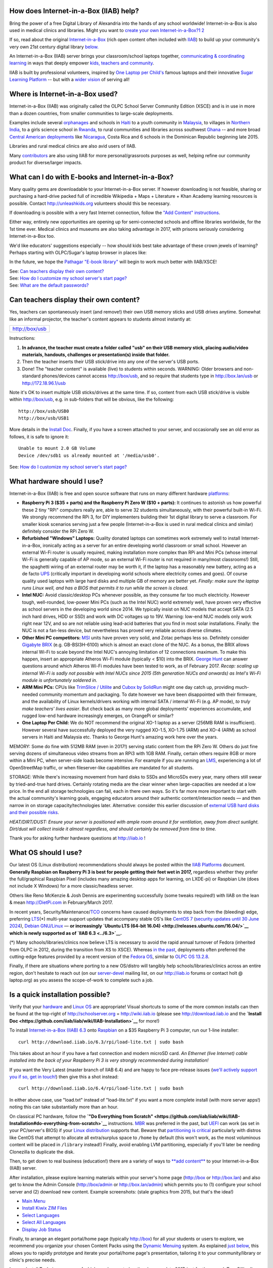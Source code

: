 How does Internet-in-a-Box (IIAB) help?
---------------------------------------

Bring the power of a free Digital Library of Alexandria into the hands
of any school worldwide! Internet-in-a-Box is also used in medical
clinics and libraries. Might you want to \ `create your own
Internet-in-a-Box? <https://opensource.com/article/17/5/internet-in-a-box-raspberry-pi>`__\
`1 <http://people.sugarlabs.org/~icarito/newsletter_sugarlabs/ProofSLNewsP4.psf.pdf_1>`__
`2 <http://people.sugarlabs.org/~icarito/newsletter_sugarlabs/ProofSLNewsP5.psf.pdf_2>`__

If so, read about the original
`Internet-in-a-Box <http://internet-in-a-box.org>`__ (rich open content
often included with `IIAB <http://xsce.org>`__) to build up your
community's very own 21st century digital library
`below. <#What_can_I_do_with_E-books_and_Internet-in-a-Box.3F>`__

An Internet-in-a-Box (IIAB) server brings your classroom/school laptops
together, `communicating & coordinating learning <../#Our_Product>`__ in
ways that deeply empower `kids, teachers and
community <http://planet.laptop.org>`__.

IIAB is built by professional volunteers, inspired by `One Laptop per
Child's <http://one.laptop.org>`__ famous laptops and their innovative
`Sugar Learning Platform <http://sugarlabs.org>`__ -- but with a `wider
vision <XS_Community_Edition/Vision>`__ of serving all!

Where is Internet-in-a-Box used?
--------------------------------

Internet-in-a-Box (IIAB) was originally called the OLPC School Server
Community Edition (XSCE) and is in use in more than a dozen countries,
from smaller communities to large-scale deployments.

Examples include several
`orphanages <http://schoolserver.wordpress.com/2013/03/29/my-first-school-server-deployment/>`__
and schools in `Haiti <http://olpcMAP.net>`__ to a youth community in
`Malaysia <http://olpcbasecamp.blogspot.com/>`__, to villages in
`Northern India <http://bhagmalpur.wordpress.com>`__, to a girls science
school in `Rwanda <http://www.rwandagirlsinitiative.org/ggast/>`__, to
rural communities and libraries across southwest
`Ghana <http://ghanatogether.blogspot.com/>`__ -- and more broad
`Central American deployments <https://github.com/germanrs/xsce>`__ like
`Nicaragua <http://fundacionzt.org/>`__, Costa Rica and 6 schools in the
Dominican Republic beginning late 2015.

Libraries and rural medical clinics are also avid users of IIAB.

Many `contributors <https://groups.google.com/group/unleashkids>`__ are
also using IIAB for more personal/grassroots purposes as well, helping
refine our community product for diverse/larger impacts.

What can I do with E-books and Internet-in-a-Box?
-------------------------------------------------

Many quality gems are downloadable to your Internet-in-a-Box server. If
however downloading is not feasible, sharing or purchasing a hard-drive
packed full of incredible Wikipedia + Maps + Literature + Khan Academy
learning resources is possible. Contact http://unleashkids.org
volunteers should this be necessary.

If downloading is possible with a very fast Internet connection, follow
the `"Add Content"
instructions <https://github.com/iiab/iiab/wiki/IIAB-Installation#add-content>`__.

Either way, entirely new opportunities are opening up for semi-connected
schools and offline libraries worldwide, for the 1st time ever. Medical
clinics and museums are also taking advantage in 2017, with prisons
seriously considering Internet-in-a-Box too.

We'd like educators' suggestions especially -- how should kids best take
advantage of these crown jewels of learning? Perhaps starting with
OLPC/Sugar's laptop browser in places like:


+-----------------------------+---------------------------------------------------------------------------------+
|http://box                   |Your Internet-in-aBox Library!                                                   |
|                             |                                                                                 |
|                             |                                                                                 |
+-----------------------------+---------------------------------------------------------------------------------+
|http://box/usb               |Content from USB sticks/drives, that teachers                                    |
|                             |can insert anytime                                                               |
|                             |                                                                                 |
|                             |                                                                                 |
+-----------------------------+---------------------------------------------------------------------------------+
|http://box:3000              |Kiwix (amazing content & videos, contained in                                    |
|                             |searchable ZIM files)                                                            |
+-----------------------------+---------------------------------------------------------------------------------+
|http://box:8008              |KA Lite (Khan Academy videos & exercises,                                        |
|                             |with its own content downloader)                                                 |
|                             |                                                                                 |
+-----------------------------+---------------------------------------------------------------------------------+
|http://box:8080              |E-book library, based on `calibre-server                                        |
|                             |<https://manual.calibre-ebook.com/generated/en/calibre-server.html>`__           |
|                             |(http://box:8010 is also possible)                                               |
+-----------------------------+---------------------------------------------------------------------------------+
|http://box/maps              |Future synonym for http://box/iiab/static/map.html or                            |
|                             |http://box/modules/en-worldmap/map.html                                          |
+-----------------------------+---------------------------------------------------------------------------------+
|http://box/docs              |Future synonym for http://box/nextcloud or http://box/owncloud                   |
+-----------------------------+---------------------------------------------------------------------------------+
|http://box/wiki              |DokuWiki: collaborate on documents                                               |
+-----------------------------+---------------------------------------------------------------------------------+
|http://box/elgg              |Elgg social network for e-learning                                               |
+-----------------------------+---------------------------------------------------------------------------------+
|http://box/info              |IT support docs & eventually vids, offlined for all                              |
+-----------------------------+---------------------------------------------------------------------------------+
|http://box/books             |Future synonym for http://box:8010 or http://box:8080 or http://box/pathagar     |
+-----------------------------+---------------------------------------------------------------------------------+
|http://box/moodle            |Moodle 3.1 LTS (learning management system)                                      |
+-----------------------------+---------------------------------------------------------------------------------+
|http://box/wordpress         |WordPress 4.8+ (blogging & community publishing)                                 |
+-----------------------------+---------------------------------------------------------------------------------+
|http://box/runestone         |Runestone Interactive Textbooks (`example                                        |
|                             |<http://interactivepython.org/runestone/static/thinkcspy/index.html>`__)         |
+-----------------------------+---------------------------------------------------------------------------------+
|http://box/sugarizer         |Sugar Learning Platform originally from One Laptop Per Child                     |
+-----------------------------+---------------------------------------------------------------------------------+
|http://box/admin             |Admin Console: operators log in here, to improve your Internet-in-a-Box          |
|                             |server/system                                                                    |
+-----------------------------+---------------------------------------------------------------------------------+
|http://box/munin             |Network/Infra monitoring                                                         |
|                             |                                                                                 |
+-----------------------------+---------------------------------------------------------------------------------+
|http://box/awstats/awstats.pl|Usage statistics                                                                |
|                             |                                                                                |
+-----------------------------+---------------------------------------------------------------------------------+

In the future, we hope the
`Pathagar <https://github.com/PathagarBooks>`__ `"E-book
library" <http://www.olpcsf.org/node/126>`__ will begin to work much
better with IIAB/XSCE!

| See: `Can teachers display their own
  content? <#Can_teachers_display_their_own_content.3F>`__
| See: `How do I customize my school server's start
  page? <#How_do_I_customize_my_school_server.27s_start_page.3F>`__
| See: `What are the default
  passwords? <#What_are_the_default_passwords?>`__

Can teachers display their own content?
---------------------------------------

Yes, teachers can spontaneously insert (and remove!) their own USB
memory sticks and USB drives anytime. Somewhat like an informal
projector, the teacher's content appears to students almost instantly
at:

+--------------------+
|http://box/usb      |
|                    |
+--------------------+

Instructions:

#. **In advance, the teacher must create a folder called "usb" on their
   USB memory stick, placing audio/video materials, handouts, challenges
   or presentation(s) inside that folder.**
#. Then the teacher inserts their USB stick/drive into any one of the
   server's USB ports.
#. Done! The "teacher content" is available (live) to students within
   seconds. WARNING: Older browsers and non-standard phones/devices
   cannot access http://box/usb, and so require that students type in
   http://box.lan/usb or http://172.18.96.1/usb


Note it's OK to insert multiple USB sticks/drives at the same time. If
so, content from each USB stick/drive is visible within http://box/usb,
e.g. in sub-folders that will be obvious, like the following:

::


  http://box/usb/USB0
  http://box/usb/USB1

More details in the `Install
Doc <https://github.com/iiab/iiab/wiki/IIAB-Installation#external-usbdrive-content>`__.
Finally, if you have a screen attached to your server, and occasionally
see an old error as follows, it is safe to ignore it:

::


  Unable to mount 2.0 GB Volume
  Device /dev/sdb1 us already mounted at '/media/usb0'.

See: `How do I customize my school server's start
page? <#How_do_I_customize_my_school_server.27s_start_page.3F>`__


What hardware should I use?
---------------------------

Internet-in-a-Box (IIAB) is free and open source software that runs on
many different hardware
`platforms <https://github.com/iiab/iiab/wiki/IIAB-Platforms>`__:

-  **Raspberry Pi 3 ($35 + parts) and the Raspberry Pi Zero W ($10 +
   parts):** It continues to astonish us how powerful these 2 tiny "RPi"
   computers really are, able to serve 32 students simultaneously, with
   their powerful built-in Wi-Fi. We strongly recommend the RPi 3, for
   DIY implementers building their 1st digital library to serve a
   classroom. For smaller kiosk scenarios serving just a few people
   (Internet-in-a-Box is used in rural medical clinics and similar)
   definitely consider the RPi Zero W.

-  **Refurbished "Windows" Laptops:** Quality donated laptops can
   sometimes work extremely well to install Internet-in-a-Box,
   ironically acting as a server for an entire developing world
   classroom or small school. However an external Wi-Fi router is
   usually required, making installation more complex than RPi and Mini
   PCs (whose internal Wi-Fi is generally capable of AP mode, so an
   external Wi-Fi router is not required in many/most classrooms!)
   Still, the spaghetti wiring of an external router may be worth it, if
   the laptop has a reasonably new battery, acting as a de facto
   `UPS <https://en.wikipedia.org/wiki/Uninterruptible_power_supply>`__
   (critically important in developing world schools where electricity
   comes and goes). Of course quality used laptops with large hard disks
   and multiple GB of memory are better yet. *Finally: make sure the
   laptop runs Linux well, and has a BIOS that permits it to run while
   the screen is closed.*

-  **Intel NUC:** Avoid classic/desktop PCs whenever possible, as they
   consume far too much electricity. However tough, well-rounded,
   low-power Mini PCs (such as the Intel NUC) world extremely well, have
   proven very effective as school servers in the developing world since
   2014. We typically insist on NUC models that accept SATA (2.5 inch
   hard drives, HDD or SSD) and work with DC voltages up to 19V.
   Warning: low-end NUC models only work right near 12V, and so are not
   reliable using lead-acid batteries that you find in most solar
   installations. Finally: the NUC is not a fan-less device, but
   nevertheless has proved very reliable across diverse climates.

-  **Other Mini PC competitors:**
   `MSI <https://en.wikipedia.org/wiki/Micro-Star_International>`__
   units have proven very solid, and Zotac perhaps less so. Definitely
   consider `Gigabyte BRIX <http://www.gigabyte.us/Mini-PcBarebone>`__
   (e.g. GB-BSI3H-6100) which is almost an exact clone of the NUC. As a
   bonus, the BRIX allows internal Wi-Fi to scale beyond the Intel NUC's
   annoying limitation of 12 connections maximum. To make this happen,
   insert an appropriate Atheros Wi-Fi module (typically < $10) into the
   BRIX. `George
   Hunt <https://schoolserver.wordpress.com/author/georgejhunt/>`__ can
   answer questions around which Atheros Wi-Fi modules have been tested
   to work, as of February 2017. *Recap: scaling up internal Wi-Fi is
   sadly not possible with Intel NUCs since 2015 (5th generation NUCs
   and onwards) as Intel's Wi-Fi module is unfortunately soldered in.*

-  **ARM Mini PCs:** CPUs like `TrimSlice /
   Utilite <http://trimslice.com>`__ and `Cubox by
   SolidRun <http://solid-run.com>`__ might one day catch up, providing
   much-needed community momentum and packaging. To date however we have
   been disappointed with their firmware, and the availability of Linux
   kernels/drivers working with internal SATA / internal Wi-Fi (e.g. AP
   mode), *to truly make teachers' lives easier*. But check back as many
   more global deployments' experiences accumulate, and rugged low-end
   hardware increasingly emerges, on OrangePi or similar?

-  **One Laptop Per Child:** We do NOT recommend the original XO-1
   laptop as a server (256MB RAM is insufficient). However several have
   successfully deployed the very rugged XO-1.5, XO-1.75 (ARM) and XO-4
   (ARM) as school servers in Haiti and Malaysia etc. Thanks to George
   Hunt's amazing work here over the years.

MEMORY: Some do fine with 512MB RAM (even in 2017!) serving static
content from the RPi Zero W. Others do just fine serving dozens of
simultaneous video streams from an RPi3 with 1GB RAM. Finally, certain
others require 8GB or more within a Mini PC, when server-side loads
become intensive. For example if you are running an
`LMS <https://en.wikipedia.org/wiki/Learning_management_system>`__,
experiencing a lot of OpenStreetMap traffic, or when fileserver-like
capabilities are mandated for all students.

STORAGE: While there's increasing movement from hard disks to SSDs and
MicroSDs every year, many others still swear by tried-and-true hard
drives. Certainly rotating media are the clear winner when
large-capacities are needed at a low price. In the end all storage
technologies can fail, each in there own ways. So it's far more more
important to start with the actual community's learning goals, engaging
educators around their authentic content/interaction needs — and then
narrow in on storage capacity/technologies later. Alternative: consider
this earlier discussion of `external USB hard disks and their possible
risks <http://lists.laptop.org/pipermail/server-devel/2013-June/thread.html#6490>`__.

*HEAT/DIRT/DUST: Ensure your server is positioned with ample room around
it for ventilation, away from direct sunlight. Dirt/dust will collect
inside it almost regardless, and should certainly be removed from time
to time.*

Thank you for asking further hardware questions at http://iiab.io !

What OS should I use?
---------------------

Our latest OS (Linux distribution) recommendations should always be
posted within the `IIAB
Platforms <https://github.com/iiab/iiab/wiki/IIAB-Platforms>`__
document. **Generally Raspbian on Raspberry Pi 3 is best for people
getting their feet wet in 2017,** regardless whether they prefer the
full/graphical Raspbian Pixel (includes many amazing desktop apps for
learning, on LXDE-pi) or Raspbian Lite (does not include X Windows) for
a more classic/headless server.

Others like Reno McKenzie & Josh Dennis are experimenting successfully
(some tweaks required!) with IIAB on the lean & mean http://DietPi.com
in February/March 2017.

In recent years,
Security/Maintenance/\ `TCO <https://en.wikipedia.org/wiki/Total_cost_of_ownership>`__
concerns have caused deployments to step back from the (bleeding) edge,
preferring
`LTS <https://en.wikipedia.org/wiki/Long-term_support>`__\ (\*)
multi-year support updates that accompany stable OS's like `CentOS
7 <http://seven.centos.org/>`__ (`security updates until 30 June
2024 <http://en.wikipedia.org/wiki/CentOS#End-of-support_schedule>`__),
`Debian GNU/Linux <https://www.debian.org/News/>`__ — **or increasingly
`Ubuntu LTS (64-bit 16.04) <http://releases.ubuntu.com/16.04/>`__ which
is newly supported as of `IIAB 6.3 <../6.3>`__.**

(\*) Many schools/libraries/clinics now believe LTS is necessary to
avoid the rapid annual turnover of Fedora (inherited from OLPC in 2012,
during the transition from XS to XSCE). Whereas `in the
past <XS_Community_Edition/6.0#Supported_OS.27s>`__, deployments often
preferred the cutting-edge features provided by a recent version of the
`Fedora
OS <http://en.wikipedia.org/wiki/Fedora_%28operating_system%29>`__,
similar to `OLPC OS 13.2.8 <13.2.8>`__.

Finally, if there are situations where porting to a new OS/distro will
tangibly help schools/libraries/clinics across an entire region, don't
hesitate to reach out (on our
`server-devel <http://lists.laptop.org/listinfo/server-devel>`__ mailing
list, on our http://iiab.io forums or contact holt @ laptop.org) as you
assess the scope-of-work to complete such a job.

Is a quick installation possible?
---------------------------------

Verify that your `hardware <#What_hardware_should_I_use.3F>`__ and
`Linux OS <#What_OS_should_I_use.3F>`__ are appropriate! Visual
shortcuts to some of the more common installs can then be found at the
top-right of http://schoolserver.org = http://wiki.iiab.io (please see
http://download.iiab.io and the **`Install
Doc <https://github.com/iiab/iiab/wiki/IIAB-Installation>`__** for
more!)

To install `Internet-in-a-Box (IIAB) 6.3 <../6.3>`__ onto
`Raspbian <https://www.raspberrypi.org/downloads/raspbian/>`__ on a $35
Raspberry Pi 3 computer, run our 1-line installer:

::

  curl http://download.iiab.io/6.3/rpi/load-lite.txt | sudo bash

This takes about an hour if you have a fast connection and modern
microSD card. *An Ethernet (live Internet) cable installed into the back
of your Raspberry Pi 3 is very strongly recommended during
installation!*

If you want the Very Latest (master branch of IIAB 6.4) and are happy to
face pre-release issues (`we'll actively support you if so, get in
touch! <#What_are_the_best_places_for_community_support.3F>`__) then
give this a shot instead:

::

  curl http://download.iiab.io/6.4/rpi/load-lite.txt | sudo bash

In either above case, use "load.txt" instead of "load-lite.txt" if you
want a more complete install (with more server apps!) noting this can
take substantially more than an hour.

On classical PC hardware, follow the **`"Do Everything from
Scratch" <https://github.com/iiab/iiab/wiki/IIAB-Installation#do-everything-from-scratch>`__**
instructions. `MBR <https://en.wikipedia.org/wiki/Master_boot_record>`__
was preferred in the past, but
`UEFI <https://en.wikipedia.org/wiki/Unified_Extensible_Firmware_Interface>`__
can work (as set in your PC/server's BIOS) if your `Linux
distribution <#What_OS_should_I_use.3F>`__ supports that. Beware that
`partitioning is
critical <https://github.com/iiab/iiab/wiki/IIAB-Platforms#disk-partitioning>`__
particularly with distros like CentOS that attempt to allocate all
extra/surplus space to ``/home`` by default (this won't work, as the
most voluminous content will be placed in ``/library`` instead!)
Finally, avoid enabling LVM partitioning, especially if you'll later be
needing Clonezilla to duplicate the disk.

Then, to get down to real business (education!) there are a variety of
ways to `**add
content** <https://github.com/iiab/iiab/wiki/IIAB-Installation#add-content>`__
to your Internet-in-a-Box (IIAB) server.

After installation, please explore learning materials within your
server's home page (http://box or http://box.lan) and also get to know
the Admin Console (http://box/admin or http://box.lan/admin) which
permits you to (1) configure your school server and (2) download new
content. Example screenshots: (stale graphics from 2015, but that's the
idea!)

-  `Main Menu <http://ibin.co/2BDiyiJ9rAxS>`__
-  `Install Kiwix ZIM Files <http://ibin.co/2BDjTw3m4xB1>`__
-  `Select Languages <http://ibin.co/2BDjfne5Yx0h>`__
-  `Select All Languages <http://ibin.co/2BDjumo44V31>`__
-  `Display Job Status <http://ibin.co/2BDkGKTWvR0K>`__

Finally, to arrange an elegant portal/home page (typically http://box)
for all your students or users to explore, we recommend you organize
your chosen Content Packs using the `Dynamic
Menuing <https://github.com/iiab/iiab/wiki/IIAB-Menuing>`__ system. As
explained `just
below <#How_do_I_customize_my_server.27s_home_page.3F>`__, this allows
you to rapidly prototype and iterate your portal/home page's
presentation, tailoring it to your community/library or clinic's precise
needs.

Legacy Install Techniques, many of which are deprecated as they long
predate 2017, just for the record: Tom Gilliard's `6.0 Installation
Notes & Screenshots <http://wiki.sugarlabs.org/go/XSCE>`__ and `Tony
Anderson's XSCE 6.0 Install
Recipe <XS_Community_Edition/6.0/Tony's_install_recipe>`__. `Jerry
Vonau <https://ca.linkedin.com/pub/jerry-vonau/5b/905/627>`__ and others
have demonstrated that UEFI support out-of-the-box may in fact be
possible in future. Detailed install instructions for the older `XSCE
5.1 <XS_Community_Edition/5.1>`__ can still be `found
here <https://docs.google.com/document/d/1Ez1H2LYrkqeXR_r5T93CMdmx9CeTJp_vC-IDBGam1Bc/edit#heading=h.raunf6lwahje>`__.

| See: `What hardware should I use? <#What_hardware_should_I_use.3F>`__
| See: `What OS should I use? <#What_OS_should_I_use.3F>`__
| See: `What are the default
  passwords? <#What_are_the_default_passwords.3F>`__

How do I customize my server's home page?
-----------------------------------------

Starting April 2017, our install images often include sample content to
more quickly springboard implementers into content curation, as outlined
within `Guidelines for Creating IIAB Images incl Sample Content
Packs <http://tinyurl.com/iiabimages>`__.

If you want to showcase your school or community logo/colors on the main
portal/start page (what people see at http://box or http://box.lan), you
can customize /library/www/html/home/index.html , where most standard
HTML tags should work. Please create a backup copy of your ongoing
index.html beautifications regularly!

Starting with IIAB/XSCE 6.1 and 6.2 especially, *Dynamic Menuing* is an
alternative approach for those wanting far less hand-coding, that (as a
bonus) auto-adjusts all
`http://SERVERNAMES:PORTS <http://SERVERNAMES:PORTS>`__ live using
browser-side Javascript, for maximum deployment flexibility. To enable
this on your server, please read about *Menu Definitions* and *HTML
Fragments* within this page:
https://github.com/iiab/iiab/wiki/IIAB-Menuing

Likewise as many educators want quick customizations on their
portal/menuing beyond the logo, some may consider experimental WYSIWYG
tools like DokuWiki, WordPress, or Moodle. For example you might lay out
your content in an indigenous language, linking to content gems truly
relevant to locals. To try these approaches, visit your server's Admin
Console at http://box/admin -> Configure tab -> Server Portal -> Select
Server Home Page. As of IIAB/XSCE 6.2, your choices include:

-  /home
-  /wordpress
-  /wiki

Enable WordPress or DokuWiki correspondingly, at the top of that page.
Then click "Save Configuration", click "Install Configured Options" then
monitor the result (typically takes 15-25min on a Raspberry Pi 3) under
"Utilities" tab -> "Display Job Status".

If you need further customization suggestions and tips, don't hesitate
to post to our http://iiab.io forums and/or write to:
https://groups.google.com/group/unleashkids !

| See: `What can I do with E-books and
  Internet-in-a-Box? <#What_can_I_do_with_E-books_and_Internet-in-a-Box.3F>`__
| See: `Can teachers display their own
  content? <#Can_teachers_display_their_own_content.3F>`__
| See: `What are the default
  passwords? <#What_are_the_default_passwords?>`__

What are the default passwords?
-------------------------------

For `KA Lite, ownCloud, Moodle, Elgg, DokuWiki,
etc <#What_can_I_do_with_E-books_and_Internet-in-a-Box.3F>`__ the
administrative user is **Admin** (don't forget the capital A) and the
default/initial password is: **changeme**

For the Admin Console(\*) at http://box/admin, http://box.lan/admin or
http://172.18.96.1/admin, the username is **iiab-admin** and the
default/initial password is: **g0adm1n** (note the numbers 0, 1)

Change iiab-admin's password before connecting your server to the
Internet. You can do this within http://box/admin -> Utilities menu — or
at the command line, if you type "passwd iiab-admin".

If your OS is Raspbian Pixel: also change the password for user "pi"
from "raspberry" before connecting to the Internet. At the command line,
type "passwd pi". Starting with `IIAB/XSCE 6.2's standardized
images <http://tinyurl.com/iiabimages>`__ (beginning April 2017) we
removed the passwords for user "root" (and where possible for user "pi"
too, within headless images), by setting their `password fields to \*
(the asterisk
character) <http://unix.stackexchange.com/questions/252016/difference-between-vs-vs-in-etc-shadow>`__
within /etc/shadow. This prevents direct ssh access to such accounts.

Still, both users "iiab-admin" and "pi" (if they exist) have root
(sudoer) powers. As such, advanced operators generally log in as
iiab-admin and then escalate to root using "sudo su -".

*(\*) While the Admin Console can change iiab-admin's password
instantly, it's important to understand that many Admin Console changes
(within its Configure menu especially) require you click "Save
Configuration" then "Install Configured Options" and then wait for this
to complete. Monitor for Status "SUCCEEDED" under Utilities menu ->
Display Job Status (takes 20-25 min on a Raspberry Pi 3!)*

Finally, certain install-time passwords are listed in
`local\_vars.yml <../local_vars.yml>`__ which overrides passwords listed
in
`default\_vars.yml <https://github.com/iiab/iiab/wiki/IIAB-Architecture#detailed-description-of-ansible-control-variables>`__.
If you must change any of these install-time passwords (by modifying
local\_vars.yml) don't forget to then run "Install Configured Options"
above!

Warning: KA Lite's **Admin** password cannot be changed in a browser, so
you need to run "kalite manage changepassword Admin" (http://box:8008
can only change KA Lite's user passwords). Help is available if you type
"kalite manage help changepassword".

| See: `What can I do with E-books and
  Internet-in-a-Box? <#What_can_I_do_with_E-books_and_Internet-in-a-Box.3F>`__
| See: `What is local\_vars.yml and how do I customize
  it? <#What_is_local_vars.yml_and_how_do_I_customize_it.3F>`__
| See: `What security tips exist? <#What_security_tips_exist?>`__
| See: `How can I remotely manage my
  Internet-in-a-Box? <#How_can_I_remotely_manage_my_Internet-in-a-Box.3F>`__

How do I provide Solar Power to my school, library or orphanage?
----------------------------------------------------------------

This is a very hard question depending on the growth path of your
electrical needs, maintenance options within the country in question,
price, theft, etc. Some `experienced deployment
voices <http://www.unleashkids.org/2014/02/21/off-the-grid-suitcase-solar-solutions-for-power-in-haiti/>`__
provide concrete examples, typically involving a standard 12-volt
`deep-cycle
battery <http://en.wikipedia.org/wiki/Deep_cycle_battery>`__. But don't
hesitate to get your feet wet researching and designing a right-sized
solar nanogrid for your own community:

| http://wiki.laptop.org/go/XO_Solar
| http://lists.laptop.org/listinfo/power
| http://wiki.laptop.org/go/Battery_and_power
| http://schoolserver.wordpress.com/training/power-when-its-not-always-available/

Thanks for taking solar engineering seriously, as we do wherever
possible! (Engineers definitely subscribe to Richard Smith's `"power"
discussion list <http://lists.laptop.org/listinfo/power>`__ if you can.)

How do I provide Wi-Fi (wireless) to all my kids?
-------------------------------------------------

If you want a self-contained (single-unit) knowledge hotspot, consider
Wi-Fi capability physically inside your server (despite its limited
radio power?) If so, run "iw list" to determine if it is capable of
Access Point (AP) mode, enabled by
`hostapd <https://en.wikipedia.org/wiki/Hostapd>`__. Of course you may
need to run "yum install iw" first, so the iw command is available on
your server.

If you want higher-powered Wi-Fi equipment and antenna(e) fully external
to the server itself, consider approaches from http://villagetelco.org
where possible, detailed below. More experimentally, `Anish
Mangal <https://github.com/m-anish>`__ has experimented successfully
with `cantenna(e) <https://en.wikipedia.org/wiki/Cantenna>`__ in India,
between classrooms and schools.

Within classrooms, many deployments use the $20 `TP-LINK
TL-WR841N <http://www.tp-link.com/en/products/details/cat-9_TL-WR841N.html>`__
as these Wi-Fi Routers have proved generally reliable over the years.

We recommend deployments *double the classroom capacity of these WR841
routers (to almost 40 simultaneous connections)* by trying Terry
Gillett's SECN-XSCE firmware here: (based on
`OpenWrt <https://openwrt.org/>`__, but far simpler)

+-----------------------------------------------------------------------------+
| http://download.villagetelco.org/firmware/secn/unstable/tp-link/SECN-4/XSCE/|
|                                                                             |
+-----------------------------------------------------------------------------+

April 2016's RC3 firmware release is increasingly stable: strongly
consider it or more recent. It should be followed shortly by a
stable/official release we hope. There is firmware for all recent
versions of WR841 hardware (v8, v9, v10 and v11) so be sure to select
the correct one.

When flashing a TP-LINK with original factory firmware, install using a
firmware file labelled "factory" from the RC1 or RC2 folders. Otherwise,
use a firmware file labelled "sysupgrade" to upgrade from one
OpenWrt-based version to another.

There is also a wiki page outlining how to use PoE (Power over Ethernet)
and how to daisy-chain multiple such routers together:

+-----------------------------------------------------------------------------+
|http://wiki.villagetelco.org/Power_over_Ethernet_for_MP02_and_TP-Link_Routers|
|                                                                             |
+-----------------------------------------------------------------------------+

Most important: take advantage of community support, where volunteers
are eager to help on the
`server-devel@lists.laptop.org <http://lists.laptop.org/listinfo/server-devel>`__
and
`xsce-devel@googlegroups.com <https://groups.google.com/group/xsce-devel>`__
mailing lists. There's always **tons** to learn from the latest Wi-Fi
fieldwork success stories.

Also consider IRC channel #schoolserver on http://webchat.freednode.net
for live chat, and
`unleashkids@googlegroups.com <https://groups.google.com/group/unleashkids>`__,
which is a great place to ask educators about various schools' filtering
recommendations, across different age groups and cultures, whether your
school is online or off!

Finally, don't hesitate to blog or write up your own specific
recommendations, no matter how large or small your school. This vital
engineering shop-talk upholds more schools, libraries and orphanages
than we can count (building our community repertoire of Wi-Fi wisdom,
often far from the Internet, creating "knowledge hotspots" in every
sense) in turn allowing kids to take advantage of amazing free Digital
Libraries like http://internet-in-a-box.org and Pathagar e-books.

How do I change the wireless network name?
------------------------------------------

The wireless network name is how people connect to your school server
when they are using a Wi-Fi device. This name is also known as an SSID.

How to change it depends on whether your wireless access point is
fully-external (such as a wireless router) or rather under direct OS
control (e.g. internal, or a tiny USB-connected wireless adapter) :

-  If it's fully-external, change its SSID (wireless name) using the
   documentation that came with the router.

-  If it's under direct OS control, then the school server is the
   wireless access point. Earlier, George Hunt's command "xs-hotspot-on
   " solved this on XO-1.5 and similar. Conversely "xs-hotspot-off" to
   turn the internal hotspot off entirely. You might also log into your
   server's Admin Console (http://box/admin) then change the SSID
   (wireless name) there, under Configure -> Internal WiFi AP ->
   Internal Wifi Access Point Name. This setting will not take effect
   until you click on Configure menu -> Install Configured Options (red
   button), and wait many minutes for all new settings to take effect
   (monitor status under Utilities menu -> Display Job Status).

WARNING: do not edit /etc/hostapd/hostapd.conf directly, unless you want
these custom settings trashed upon updating IIAB! If you still insist on
editing this file despite the danger, consider "systemctl restart
hostapd.service" to avoid rebooting.

See: `What are the default
passwords? <#What_are_the_default_passwords?>`__

Can I name my server something other than http://BOX.LAN ?
----------------------------------------------------------

http://box.lan should work in ~99% of all cases, and http://box should
work in ~90% of cases; there is no need to change these.

If however a custom name is desired, this can be implemented within each
school/library/clinic by logging into Admin Console (http://box/admin)
-> Configure menu -> Network Parameters -> Host Name, if you click "Save
Configuration" then "Install Configured Options" (waiting patiently for
that to complete under Utilities menu -> Display Job Status; which takes
~25min on a Raspberry Pi 3!)

Many different names have been used in the past, such as
http://schoolserver.lan and http://school.lan -- anything that resolves
locally to http://172.18.96.1 should be sufficient with standard
networking. For the record, some of these older names are listed within
the following links:

| https://github.com/iiab/iiab/blob/master/roles/network/templates/named/school.external.zone.db
| https://github.com/iiab/iiab/blob/master/roles/network/templates/named/school.internal.zone.db
| https://github.com/iiab/iiab/blob/master/roles/network/templates/named/school.local.zone.db

Advanced implementers may want to change these 4 zone files too, all
within the very same /var/named-xs directory:

| school.internal.zone.16.in-addr.db
| school.internal.zone.32.in-addr.db
| school.internal.zone.48.in-addr.db
| school.internal.zone.in-addr.db

See: `What are the default
passwords? <#What_are_the_default_passwords?>`__

Any other networking tips?
--------------------------

See local\_vars.yml just below.

If you use a USB-to-Ethernet dongle (for upstream Internet, generally)
use a permanent marker on the server's correct USB port, so that it's
not accidentally moved to another USB port!

Also, do not swap the dongle for another, as each dongle has a
fixed/unique MAC address. Worst case if your dongle is lost or broken,
you will later (after the new dongle is inserted) need to rerun
"./runansible" from directory /opt/iiab/iiab when your Internet
connection is live.

A high-level networking summary is here:
https://github.com/iiab/iiab/wiki/IIAB-Networking-Overview

More advanced networking insights will follow from the `stock
instructions for setting up upstream and downsteam
routers <https://docs.google.com/document/d/1Ez1H2LYrkqeXR_r5T93CMdmx9CeTJp_vC-IDBGam1Bc/edit#heading=h.rt7rcwigph2r>`__
attached to Intel NUC hardware, just as an example.

NOTE: Some prefer Gigabyte BRIX (a drop-in replacement Mini PC, instead
of the Intel NUC) as an Atheros internal Wi-Fi module can be inserted,
to scale beyond Intel's soldered-in limit of 12 Wi-Fi connections
maximum.

Classrooms within 100 meters of your school server can easily be
connected using standard Ethernet wiring, or using Wi-Fi repeaters.
Outdoor wiring is possible (preferably fiber optic cables below ground)
but check with experts to avoid problems with lightning. Beyond 100
meters, a more deliberate tree and branch solution may be needed.

Please ask questions about your specific school's networking/wiring
challenges at http://IIAB.io and on mailing list
`server-devel@lists.laptop.org <http://lists.laptop.org/listinfo/server-devel>`__
!

What is local\_vars.yml and how do I customize it?
--------------------------------------------------

Put variables within /opt/iiab/iiab/vars/**local\_vars.yml** for all
your Internet-in-a-Box installation(s), to override defaults, if use of
the Admin Console (http://box/admin) is not possible.

Do NOT modify default\_vars.yml, as explained in the `IIAB
Architecture <https://github.com/iiab/iiab/wiki/IIAB-Architecture#variable-precedence>`__
and `IIAB
Variables <https://github.com/iiab/iiab/wiki/IIAB-Variables>`__ docs.

An `example local\_vars.yml <../local_vars.yml>`__ is posted for
comparison. Also, a couple very practical networking variables are
posted at the bottom of the `IIAB
Networking <https://github.com/iiab/iiab/wiki/IIAB-Networking#common-customizations>`__
document.

Operators should place changes in local\_vars.yml using a text editor
such as vi, nano, or emacs. Remember to enact all variable changes by
running "cd /opt/iiab/iiab" followed by "./runansible" (takes ~20 min to
2.5 hours on Raspberry Pi 3).

*Or, the essential `1+6 "post-install"
roles <https://github.com/iiab/iiab/blob/master/iiab-from-console.yml>`__
of Ansible's 9 overall roles can be run from Admin Console (log in to
http://box/admin) -> Configure menu -> Install Configured Options
button. Then monitor the progress (typically ~20 min on Raspberry Pi 3)
within Utilities menu -> Display Job Status. PRO TIP: monitor live
progress using "tail -f /tmp/job-"*

PRO TIP: if you've accidentally made changes that prevent "cd
/opt/iiab/iiab; git pull" from merging GitHub's repo cleanly onto your
local machine, consider backing up local\_vars.yml and starting
completely fresh. Starting fresh (after you've backed up everything as a
precaution) means removing all of /opt/iiab/iiab, recloning from GitHub,
and then restoring your local\_vars.yml into /opt/iiab/iiab/vars

See: `What are the default
passwords? <#What_are_the_default_passwords?>`__

Is a "Rapid Power Off" button possible for low-electricity environments?
------------------------------------------------------------------------

Yes. Small medical clinics and electricity-starved remote libraries
typically require this, given that Raspberry Pi computers do not have a
physical Power Off button, and it is asking too much for non-technical
users to use the Admin Console.

Set "**allow\_apache\_sudo: True**" in
`local\_vars.yml <#What_is_local_vars.yml_and_how_do_I_customize_it.3F>`__
and then run "cd /opt/iiab/iiab; ./runansible" (runs for ~20min on
Raspberry Pi 3).

To power off, any user can then click on a URL like:
http://box/common/services/power_off.php

(Whereas schools do not want this, for obvious reasons — a mischievous
student could shut down the Internet-in-a-Box at any time! This is the
reason that "allow\_apache\_sudo: False" is the default.)

Known Issue in `IIAB 6.3 <IIAB/6.3>`__: You also need to run "cp
/opt/iiab/iiab/roles/httpd/files/html/services/power\_off.php
/library/www/html/common/services". This is done for you automatically
in pre-releases of `IIAB 6.4 <IIAB/6.4>`__.

| See: `What is local\_vars.yml and how do I customize
  it? <#What_is_local_vars.yml_and_how_do_I_customize_it.3F>`__

What security tips exist?
-------------------------

NOTE: Many `install images <http://tinyurl.com/iiabimages>`__ include
ssh keys which permit developers to log into your machine, to enable
remote support during Beta programs and similar. You can disable this
feature by running terminal command "rm -f
/home/iiab-admin/.ssh/authorized\_keys".

Whether running your server online or offline, please see
`../Security <../Security>`__ and help us contribute to this evolving
knowledge & repertoire of 21st century hygiene, thanks to professional
volunteers from many backgrounds.

| See: `What are the default
  passwords? <#What_are_the_default_passwords?>`__
| See: `How can I remotely manage my
  Internet-in-a-Box? <#How_can_I_remotely_manage_my_Internet-in-a-Box.3F>`__

Can my XO-based server boot with a unique startup sound?
--------------------------------------------------------

Yes, when using an XO as a server, it is easy to mistake it for a
child's laptop, when it has been detached from storage and networking
components.

Here are `instructions <XS_Community_Edition/Features/Startup_sound>`__
for adding a unique startup sound.

How do I get Internet-in-a-Box updates every few months or semester?
--------------------------------------------------------------------

Great question: the magicians behind http://internet-in-a-box.org
anticipated this would be critical, despite the near-impossibility of
downloading large Content Packs to remote locations in the developing
world. Certainly, Internet-in-a-Box improved its Wikipedia
full-text-search in 2014/2015 (which remains compatible with XSCE 0.4,
5.x and IIAB/XSCE 6.x) and some remote upgrades are occasionally
possible.

And yet an honest calculation of terabyte download costs and
frustrations explains why drop-shipped hard drives' "content catalogs"
are more economic and efficient than overweight monolithic download
torrents.

On the high end, IIAB's Admin Console (http://box/admin -> Install
Content) supports piecewise incremental content updates for those
schools with extremely high/affordable bandwidth. As of early 2017, note
that Content Packs must be manually removed, when space is needed (e.g.
after that content is no longer in use). An exception is KA Lite, whose
administrative interface (log in as "Admin" to http://box:8008) supports
deletion of lessons/videos, as well as downloading new ones.

As a practical matter, remote schools may receive updates via hard drive
or USB memory stick every semester or so, flown/driven in by a partner,
bringing new maps/encyclopedias/E-books and video lessons.

Keep in touch as new options evolve! Make contact with
http://unleashkids.org if you want to order a copy of the `latest
Internet-in-a-Box
content <https://docs.google.com/document/d/1RXzapvzvGRxPoJk0v9Wsdn0Wv02M-iokY6jZ8BQDh9U>`__
from these volunteers' community effort.

See: `What are the default
passwords? <#What_are_the_default_passwords?>`__

How do I know what version of IIAB I'm running?
-----------------------------------------------

Log into your school server's Admin Console (http://box/admin) and click
"About" in the top-right. Look at both fields "Version" and "Commit ID".

The "Version" field should show something like "release-6.3" or
something else if you're running an earlier pre-release from
https://github.com/iiab/iiab/commits (=
https://github.com/iiab/iiab/commits/master)

Compare the 40-character string "Commit ID" to "Latest commit" at
https://github.com/iiab/iiab/releases (e.g.
https://github.com/iiab/iiab/tree/release-6.3) to reconfirm you have
`IIAB 6.3 <IIAB/6.3>`__ (e.g. it should begin with **bf9c09a** if you're
running the official IIAB 6.3 from July 13, 2017.

Caution: The letter 'g' is sometimes added in front of 7-character
githash (abbreviated from 40-character as above) within "install image"
filenames, in places like http://download.iiab.io/6.2/rpi/ and
http://download.iiab.io/6.2/x86/

See: `What are the default
passwords? <#What_are_the_default_passwords?>`__

What technical documentation exists?
------------------------------------

`Core IIAB/XSCE 6.2
Docs <https://github.com/xsce/xsce/tree/release-6.2/docs>`__ were
migrated to https://github.com/xsce/xsce/wiki for IIAB/XSCE 6.2 in early
2017, and then to https://github.com/iiab/iiab/wiki in June 2017 (for
IIAB 6.3 and beyond!)

Implementers should start with April 2017's new **`Install
Doc <https://github.com/iiab/iiab/wiki/IIAB-Installation>`__**, focusing
on the **`"Take a Short
Cut" <https://github.com/iiab/iiab/wiki/IIAB-Installation#take-a-short-cut>`__**
section!

Living Docs are ever-evolving for great reasons, as technical progress
is rapid, so you may want to bookmark our http://IIAB.io community
forums as well.

**Offline operators should check our growing collection of
Internet-in-a-Box technical support docs (and eventually videos!) being
made available at http://box/info.** Some operators prefer to download
the very latest tech support documentation every few months when their
server is briefly online, by running "cd /opt/iiab/iiab/scripts;
./refresh-wiki-docs.sh".
`1 <https://github.com/iiab/iiab/blob/master/scripts/refresh-wiki-docs.sh>`__

The earlier `XSCE 5.1 + Internet-in-a-Box Install Doc for Intel
NUC <https://docs.google.com/document/d/1Ez1H2LYrkqeXR_r5T93CMdmx9CeTJp_vC-IDBGam1Bc>`__
from 2015 can sometimes be very useful for hardware implementers.

Also see George Hunt's foundational collection of XSCE (School Server
Community Edition) docs from 2012-2015 at
http://schoolserver.wordpress.com

Finally, `Anish Mangal <https://twitter.com/m_anish>`__ hopes to
formally write up his `deployment recommendations / 8-part training
materials <https://drive.google.com/drive/folders/0B2qGKOFYikSuT0dGRWZNWlVLUmM>`__
based on his experiences setting up IIAB/XSCE in `Northern
India <http://bhagmalpur.wordpress.com/>`__, while
http://unleashkids.org with http://kidsoncomputers.org document the
human experience around Haiti/Mexico deployments and beyond.

Please suggest improvements to this FAQ where you can, and check back to
reread at a later date, Thank You!

How can I remotely manage my Internet-in-a-Box?
-----------------------------------------------

Large-scale implementers should consider rolling their own
`OpenVPN <https://en.wikipedia.org/wiki/OpenVPN>`__ for all remote
administration needs, or paying a management service like
`remot3.it <https://www.remot3.it/>`__ (formerly known as
`Weaved <https://www.weaved.com/raspberry-pi-remote-connection/>`__).

Small-scale implementers may consider XSCENET, which is a minimal remote
management solution (with a much more basic remote console, enabling ssh
and http among a trusted group). Contact holt @ laptop.org for details.
If you are using XSCENET, the "iiab-remote-on" command is generally
equivalent to "systemctl enable openvpn@xscenet; systemctl start
openvpn@xscenet" and the "iiab-remote-off" command is generally
equivalent to "systemctl disable openvpn@xscenet; systemctl stop
openvpn@xscenet". If you do not yet have these commands, you can
implement them as aliases within /root/.bashrc

NOTE: Developers' ssh keys come included with `several install
images <http://tinyurl.com/iiabimages>`__, to enable remote support
during Beta programs and similar. Read "`What security tips
exist? <#What_security_tips_exist?>`__" if you want instructions to
remove these keys.

Those with a graphical environment (X Windows) on their
Internet-in-a-Box often take advantage of
`TeamViewer <https://en.wikipedia.org/wiki/TeamViewer>`__ for full
visual/remote control. This can be priceless when mentoring/learning at
a distance, thanks to TeamViewer's screen-sharing, keyboard-sharing and
mouse-sharing. Simply `install
TeamViewer <https://www.teamviewer.com/en/download/linux/>`__, which by
default randomizes TeamViewer's password (needed for remote access)
every time TeamViewer is launched, preserving local operator control.

You can also enable TeamViewer's fully "unattended access" by setting a
"permanent" password for remote access within: Settings/Extras/Options
-> Security -> Password.

**Raspberry Pi:** ''If you have the full Raspbian with Desktop (OS with
full graphical environment) on an RPi3, you want the minimal "TeamViewer
Host" (e.g.
https://download.teamviewer.com/download/linux/teamviewer-host_armhf.deb
was version 12.0.78433 Preview H as of June 2017). It works as a
single-click install (or "dpkg -i teamviewer-host\_armhf.deb; apt-get -f
install") and is more robust than the 2016 version (unattended access is
now far more reliable!) It also now includes seamless ongoing upgrades
via apt.

Bonus: headless installation/configuration is also now supported (e.g.
on Raspbian Lite) with "teamviewer info" "teamviewer passwd " and
"teamviewer help" per
https://community.teamviewer.com/t5/Knowledge-Base/How-to-install-TeamViewer-Host-for-Linux/ta-p/6318''
In future, it might even be possible to install directly with "apt
install teamviewer-host" ?

| See: `What are the default
  passwords? <#What_are_the_default_passwords?>`__
| See: `What security tips exist? <#What_security_tips_exist?>`__

KA Lite Administration: What tips & tricks exist?
-------------------------------------------------

Khan Academy videos and exercises are extremely popular within KA Lite,
and the videos within /library/ka-lite (etc) can be structured in
different ways.

For starters, log into http://box:8008 as the Admin user, learn how to
install language packs and then download/delete videos in different
languages.

Run "/root/iiab-factory/content/khan/ka-scan" to remove obsolete videos,
which will be moved to /library/ka-videos/obsolete to help you free up
space!

Click "Scan content folder for videos" within
http://box:8008/updates/videos/ (when logged in as user Admin) if KA
Lite's DB gets out of sync from the video collection on your disk.

Multilingual? Consider running 2 or 3 instances of KA Lite on the same
Internet-in-a-Box server, e.g. we sometimes put `English on port 8008,
Spanish on port 8007, and French on port
8006 <https://github.com/iiab/iiab/wiki/IIAB-Networking#list-of-open-ports--services>`__.
Examine the
`mk-other-kalite <https://github.com/iiab/iiab-factory/blob/master/content/khan/mk-other-kalite>`__
script if you too want \*direct\* access to Spanish videos in
/library/ka-lite-es, \*direct\* access to French videos in
/library/ka-lite-fr, etc. If you do this, you may need to modify
`iian-gen-iptables <https://github.com/iiab/iiab/blob/master/roles/network/templates/gateway/iiab-gen-iptables>`__
to `open ports below 8008 <https://github.com/iiab/iiab/issues/88>`__,
if you want "campus-wide" (WAN) access to these materials.

See: `What are the default
passwords? <#What_are_the_default_passwords?>`__

What are the best places for community support?
-----------------------------------------------

Start with http://IIAB.io forums, `live chat on
irc <https://webchat.freenode.net/?channels=#schoolserver>`__, or post
to one of these 2 mailing lists:

-  https://groups.google.com/group/unleashkids   FOCUS:
   teachers/content/learning/libraries
-  http://lists.laptop.org/pipermail/server-devel/     FOCUS:
   technology/networking/upgrading

Describe your issue in full (with context) so that others may help —
including screenshots if possible, Thanks!

If you need live (irc) chat support from global volunteers, but have
intermittent Internet, consider an intermediary computer (`irc
bouncer <https://en.wikipedia.org/wiki/BNC_(software)#IRC>`__). An irc
bouncer accumulates irc responses when you're offline. This enables you
to follow the flow of conversations that are ongoing 24x7, when you
return online. Finally, if you're a regular contributor to
Internet-in-a-Box, we can help arrange an irc bouncer for you. If so
please get in touch, and please see `Reno McKenzie's irc
instructions <https://docs.google.com/document/d/1LofncyUS90gO8DFgDJZKLf2DPnEUlJe0MVoa5-i7L8A/edit>`__.

CONTACT: if need to get in touch regarding strategic alliances or
partnerships with Internet-in-a-Box, please email Adam Holt (holt @
laptop.org).

See: `What are the default
passwords? <#What_are_the_default_passwords?>`__

How can I help?
---------------

Great you asked, this is the question!

Take a look at our quasi-weekly
**`Agenda/Minutes <http://minutes.iiab.io>`__** to see what others are
working on, after getting to know http://iiab.io forums, as we prepare
to refresh out list of `volunteer
microtasks <XS_Community_Edition/Microtasks>`__ in 2017!

Serious digital librarians are invited us to join us during our `content
engineering
calls, <http://iiab.io/t/offliners-anonymous-crushing-it-content-yet/48>`__
typically on the 1st and 3rd Saturday of each month.

\ *Note this section below will be overhauled in 2017, as our work
accelerates into important new areas.*\

Take seriously the `"Features
Planned" <XS_Community_Edition/Features#Features_Planned>`__ section of
our `Features <XS_Community_Edition/Features>`__ page helping schools
globally getting their highest priorities implemented.

Schools greatly benefit from `testing on diverse
hardware <XS_Community_Edition/0.4/Testing>`__ if you can help! Online
contribution are strongly welcome, with in-person human interaction at
our `quasi-quarterly face-to-face
meetups <XS_Community_Edition/7.0/Sprint>`__ advancing our education
efforts faster yet.

Finally, organizing everyone's `many
ideas <XS_Community_Edition/Vision>`__, `use
cases <XS_Community_Edition/Use_Cases>`__ and
`docs <#What_technical_documentation_exists.3F>`__ is real work, and as
such we very strongly welcome savvy communicators!

Please also suggest *your own ideas* on mailing list
`server-devel@lists.laptop.org <http://lists.laptop.org/listinfo/server-devel>`__,
or contact `Adam Holt <http://wiki.laptop.org/go/User:Holt>`__ (holt @
laptop.org), thanks!

Where can older versions of IIAB/XSCE be found?
-----------------------------------------------

Since May 2017, IIAB code has been available at: http://github.com/iiab

Prior to May 2017, XSCE code was available at:
http://github.com/xsce/xsce

Release History:

-  `IIAB 6.4 <../6.4>`__ is expected around September 2017.
-  `IIAB 6.3 <../6.3>`__ was released `July 13,
   2017 <http://lists.laptop.org/pipermail/server-devel/2017-July/008184.html>`__.
-  `IIAB/XSCE 6.2 <XS_Community_Edition/6.2>`__ was released `April 19,
   2017 <http://lists.laptop.org/pipermail/server-devel/2017-April/008144.html>`__.
-  `XSCE 6.1 <XS_Community_Edition/6.1>`__ was released `September 22,
   2016 <http://lists.laptop.org/pipermail/server-devel/2016-September/007961.html>`__.
-  `XSCE 6.0 <XS_Community_Edition/6.0>`__ was released `March 27,
   2016 <http://lists.laptop.org/pipermail/server-devel/2016-March/007854.html>`__,
   following our `Toronto Summit <XS_Community_Edition/6.0/Sprint>`__,
   including `many new features <XS_Community_Edition/Features>`__ for
   educators and administrators. For example
   `Elgg <http://en.wikipedia.org/wiki/Elgg_%28software%29>`__ for
   students and `ownCloud <http://en.wikipedia.org/wiki/OwnCloud>`__ for
   teachers, were tested in Malaysia starting March 2015.
-  `XSCE 5.1 <XS_Community_Edition/5.1>`__ was released `July 27,
   2014 <http://lists.laptop.org/pipermail/server-devel/2014-July/007464.html>`__.
   Official `release
   notes <https://github.com/xsce/xsce/blob/master/ReleaseNotes5.1.rst>`__
   outlined significant steps forward: Samba filesharing, XOVis
   visualization of student work patterns, vnStat traffic-monitoring
   console, better Internet-in-a-Box searchability, customizable
   web-filtering requested by many schools, OpenVPN remote access, and a
   new module for automated field-testing.
-  `XSCE 5.0 <XS_Community_Edition/5.0>`__ was released `Jan 22,
   2014 <XS_Community_Edition/5.0/Road_Map>`__ introducing `Ansible
   progress <XS_Community_Edition/5.0/Ansible_Progress>`__ for
   developers especially
   (`announcement <http://lists.laptop.org/pipermail/server-devel/2014-January/007148.html>`__).
   Compare XSCE 5.0 RC 1 which was released `Dec 17,
   2013 <http://lists.laptop.org/pipermail/server-devel/2013-December/007031.html>`__,
   formerly known as 0.5 RC 1.
-  `XSCE 0.4 <XS_Community_Edition/0.4>`__ was released `Oct 3,
   2013 <XS_Community_Edition/0.4/Road_Map>`__.
-  `XSCE 0.3 <XS_Community_Edition/0.3>`__ was released `June 6,
   2013 <XS_Community_Edition/0.3/Road_Map>`__.

Such older RPM builds from 2013 might be available from
http://archive.org and similar, at your own risk, using their original
URLs:
`http://xsce.activitycentral.com/repos/xsce/devel <http://xsce.activitycentral.com/repos/xsce/devel/RPMS/noarch/?C=M;O=D>`__.

Or consider main repo definition:
`http://xsce.activitycentral.com/repos/xsce-devel.repo <http://xsce.activitycentral.com/repos/xsce-devel.repo>`__

How did IIAB/XSCE's design evolve?
----------------------------------

Here's our brief-but-growing participatory design archive / lineage:

-  Our earliest work is based on `One Laptop Per Child's original XS
   design and implementation <School_Server>`__ which arose in `January
   2007 <http://wiki.laptop.org/index.php?title=School_server&oldid=23045>`__
   to be used in `many countries <http://olpcMAP.net>`__, thanks to John
   Watlington and Daniel Drake.
-  Jerry Vonau greatly cleaned up XS(CE) networking, from approximately
   2010 onwards, so that vital new hardware and networking topologies
   became possible.
-  After the XS Community Edition grassroots team came together during
   the middle of 2012, using the XSCE name selected by George Hunt,
   Sridhar Dhanapalan wrote the `Design
   Document <https://docs.google.com/document/pub?id=1dnhU2F6EntepVXTgN8QpkME8fZVUuPjcCoMUfAVKbcc>`__
   in September 2012.
-  Field implementer Tony Anderson expanded on these ideas laying out
   some `Use Cases <XS_Community_Edition/Use_Cases>`__ in October 2012,
   while many others contributed to a broadening roadmap of
   `features <XS_Community_Edition/Features>`__.
-  `Internet-in-a-Box <https://github.com/iiab/internet-in-a-box>`__
   (also built by volunteer professional, including Caltech and JPL
   software engineers) was founded separately by Braddock Gaskill in
   this same
   `mid-2012 <https://github.com/iiab/internet-in-a-box/commit/9c3a5ab5a7a19e9eb084cc0ddeac942d66dbaa69>`__
   timeframe, in Southern California.
-  David Farning's Activity Central team supported several developers to
   work on XSCE during the 2013 and 2014 timeframe, including Anish
   Mangal, Anna Schoolfield and others!
-  German Ruiz at Fundación Zamora Terán expanded support for XSCE in
   Nicaragua, Columbia, Dominican Republic and Honduras (etc), as the
   natural successor to OLPC's original XS.
-  The XSCE project embraced the Internet-in-a-Box name and IIAB's
   underlying OpenStreetMap work increasingly from 2013 onwards, until
   formally adopting the Internet-in-a-Box name (IIAB) in early 2017.
-  Beginning in 2014, the XSCE project greatly increased its content
   collaboration with Internet-in-a-Box (hence our new name), with
   Kiwix.org, and with RACHEL (Remote Area Hotspot for Educational and
   Learning) -- in each case greatly assisted by Tim Moody.

`Community history <../#Our_History_.26_Inspiration>`__ is vital to all
seeking to avoid reinventing mistakes of the past, thanks to Everyone's
thoughtful input past & present!

